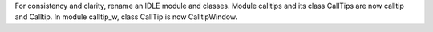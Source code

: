 For consistency and clarity, rename an IDLE module and classes.
Module calltips and its class CallTips are now calltip and Calltip.
In module calltip_w, class CallTip is now CalltipWindow.
